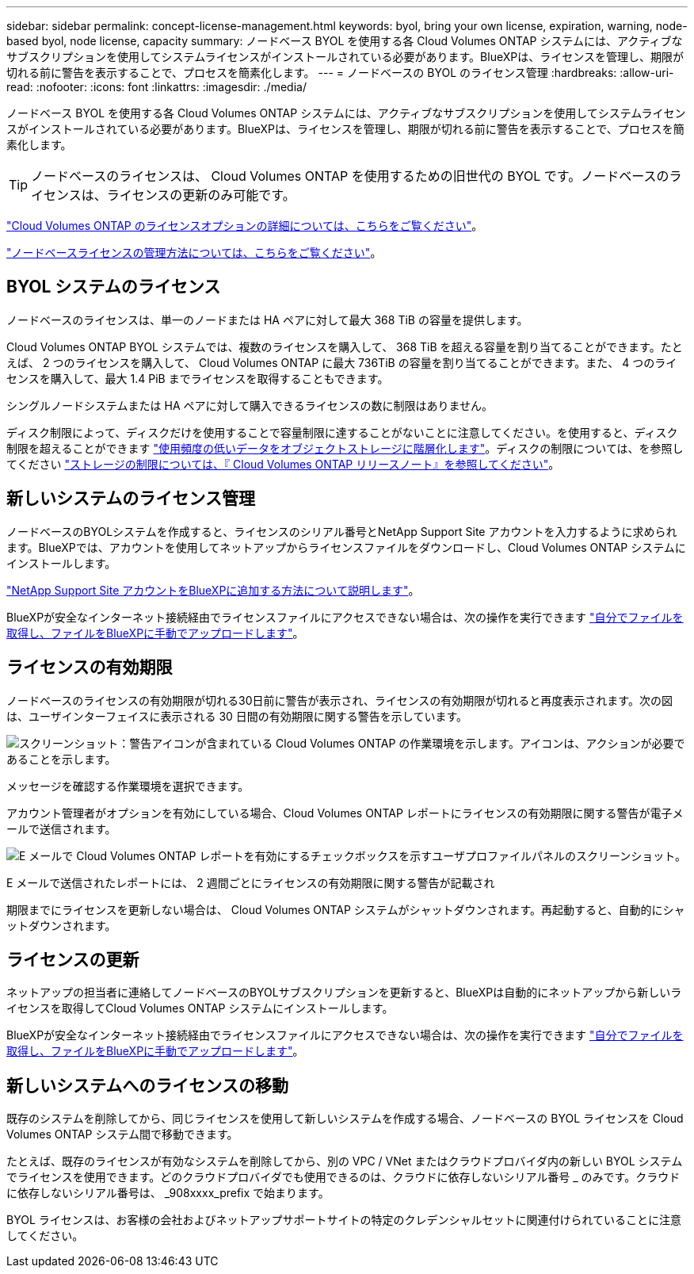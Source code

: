 ---
sidebar: sidebar 
permalink: concept-license-management.html 
keywords: byol, bring your own license, expiration, warning, node-based byol, node license, capacity 
summary: ノードベース BYOL を使用する各 Cloud Volumes ONTAP システムには、アクティブなサブスクリプションを使用してシステムライセンスがインストールされている必要があります。BlueXPは、ライセンスを管理し、期限が切れる前に警告を表示することで、プロセスを簡素化します。 
---
= ノードベースの BYOL のライセンス管理
:hardbreaks:
:allow-uri-read: 
:nofooter: 
:icons: font
:linkattrs: 
:imagesdir: ./media/


[role="lead"]
ノードベース BYOL を使用する各 Cloud Volumes ONTAP システムには、アクティブなサブスクリプションを使用してシステムライセンスがインストールされている必要があります。BlueXPは、ライセンスを管理し、期限が切れる前に警告を表示することで、プロセスを簡素化します。


TIP: ノードベースのライセンスは、 Cloud Volumes ONTAP を使用するための旧世代の BYOL です。ノードベースのライセンスは、ライセンスの更新のみ可能です。

link:concept-licensing.html["Cloud Volumes ONTAP のライセンスオプションの詳細については、こちらをご覧ください"]。

link:https://docs.netapp.com/us-en/bluexp-cloud-volumes-ontap/task-manage-node-licenses.html["ノードベースライセンスの管理方法については、こちらをご覧ください"^]。



== BYOL システムのライセンス

ノードベースのライセンスは、単一のノードまたは HA ペアに対して最大 368 TiB の容量を提供します。

Cloud Volumes ONTAP BYOL システムでは、複数のライセンスを購入して、 368 TiB を超える容量を割り当てることができます。たとえば、 2 つのライセンスを購入して、 Cloud Volumes ONTAP に最大 736TiB の容量を割り当てることができます。また、 4 つのライセンスを購入して、最大 1.4 PiB までライセンスを取得することもできます。

シングルノードシステムまたは HA ペアに対して購入できるライセンスの数に制限はありません。

ディスク制限によって、ディスクだけを使用することで容量制限に達することがないことに注意してください。を使用すると、ディスク制限を超えることができます link:concept-data-tiering.html["使用頻度の低いデータをオブジェクトストレージに階層化します"]。ディスクの制限については、を参照してください https://docs.netapp.com/us-en/cloud-volumes-ontap-relnotes/["ストレージの制限については、『 Cloud Volumes ONTAP リリースノート』を参照してください"^]。



== 新しいシステムのライセンス管理

ノードベースのBYOLシステムを作成すると、ライセンスのシリアル番号とNetApp Support Site アカウントを入力するように求められます。BlueXPでは、アカウントを使用してネットアップからライセンスファイルをダウンロードし、Cloud Volumes ONTAP システムにインストールします。

https://docs.netapp.com/us-en/bluexp-setup-admin/task-adding-nss-accounts.html["NetApp Support Site アカウントをBlueXPに追加する方法について説明します"^]。

BlueXPが安全なインターネット接続経由でライセンスファイルにアクセスできない場合は、次の操作を実行できます link:task-manage-node-licenses.html["自分でファイルを取得し、ファイルをBlueXPに手動でアップロードします"]。



== ライセンスの有効期限

ノードベースのライセンスの有効期限が切れる30日前に警告が表示され、ライセンスの有効期限が切れると再度表示されます。次の図は、ユーザインターフェイスに表示される 30 日間の有効期限に関する警告を示しています。

image:screenshot_warning.gif["スクリーンショット：警告アイコンが含まれている Cloud Volumes ONTAP の作業環境を示します。アイコンは、アクションが必要であることを示します。"]

メッセージを確認する作業環境を選択できます。

アカウント管理者がオプションを有効にしている場合、Cloud Volumes ONTAP レポートにライセンスの有効期限に関する警告が電子メールで送信されます。

image:screenshot_cvo_report.gif["E メールで Cloud Volumes ONTAP レポートを有効にするチェックボックスを示すユーザプロファイルパネルのスクリーンショット。"]

E メールで送信されたレポートには、 2 週間ごとにライセンスの有効期限に関する警告が記載され

期限までにライセンスを更新しない場合は、 Cloud Volumes ONTAP システムがシャットダウンされます。再起動すると、自動的にシャットダウンされます。



== ライセンスの更新

ネットアップの担当者に連絡してノードベースのBYOLサブスクリプションを更新すると、BlueXPは自動的にネットアップから新しいライセンスを取得してCloud Volumes ONTAP システムにインストールします。

BlueXPが安全なインターネット接続経由でライセンスファイルにアクセスできない場合は、次の操作を実行できます link:task-manage-node-licenses.html["自分でファイルを取得し、ファイルをBlueXPに手動でアップロードします"]。



== 新しいシステムへのライセンスの移動

既存のシステムを削除してから、同じライセンスを使用して新しいシステムを作成する場合、ノードベースの BYOL ライセンスを Cloud Volumes ONTAP システム間で移動できます。

たとえば、既存のライセンスが有効なシステムを削除してから、別の VPC / VNet またはクラウドプロバイダ内の新しい BYOL システムでライセンスを使用できます。どのクラウドプロバイダでも使用できるのは、クラウドに依存しないシリアル番号 _ のみです。クラウドに依存しないシリアル番号は、 _908xxxx_prefix で始まります。

BYOL ライセンスは、お客様の会社およびネットアップサポートサイトの特定のクレデンシャルセットに関連付けられていることに注意してください。
